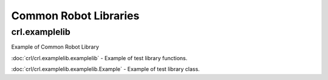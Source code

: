 
Common Robot Libraries
======================


crl.examplelib
--------------

Example of Common Robot Library


:doc:`crl/crl.examplelib.examplelib` - Example of test library functions.

:doc:`crl/crl.examplelib.examplelib.Example` - Example of test library class.


